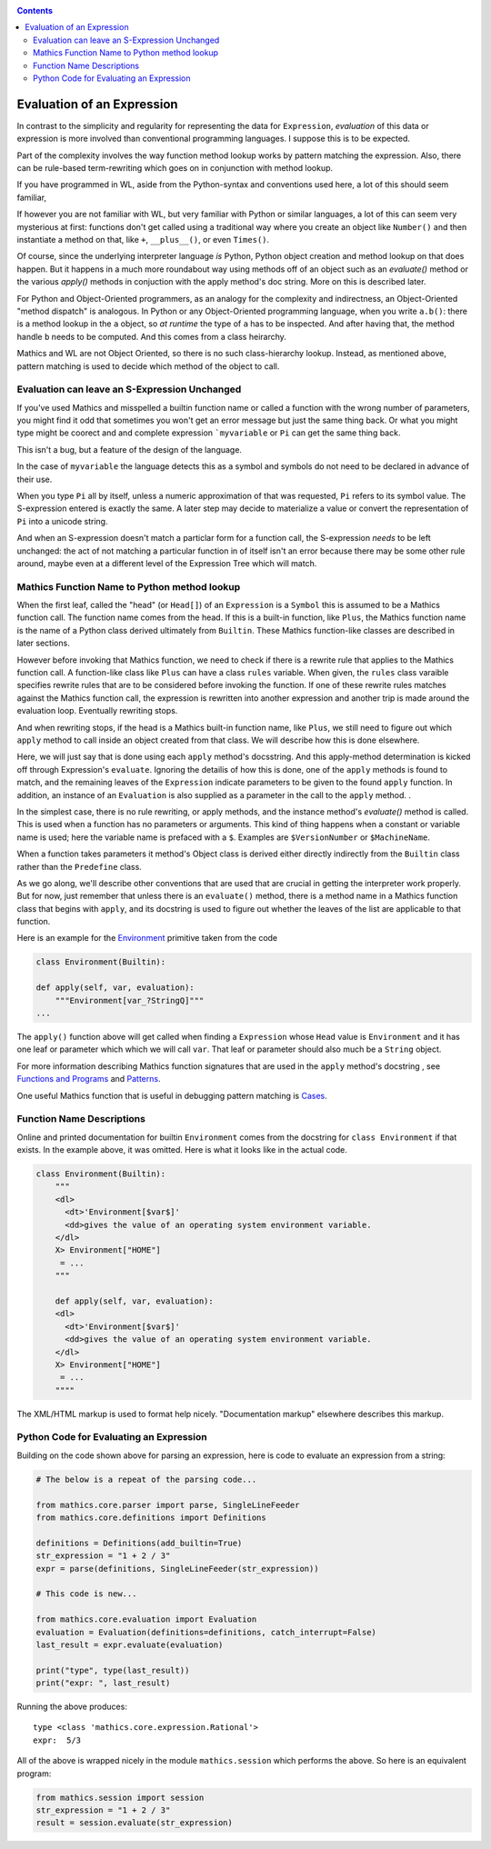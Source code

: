 .. index:: evaluation
.. _evaluation:

.. contents::

===========================
Evaluation of an Expression
===========================

In contrast to the simplicity and regularity for representing the data
for ``Expression``, *evaluation* of this data or expression is more involved
than conventional programming languages. I suppose this is to be expected.

Part of the complexity involves the way function method lookup works
by pattern matching the expression. Also, there can be rule-based
term-rewriting which goes on in conjunction with method lookup.

If you have programmed in WL, aside from the Python-syntax and
conventions used here, a lot of this should seem familiar,

If however you are not familiar with WL, but very familiar with Python
or similar languages, a lot of this can seem very mysterious at first:
functions don't get called using a traditional way where you create an
object like ``Number()`` and then instantiate a method on that, like
``+``, ``__plus__()``, or even ``Times()``.

Of course, since the underlying interpreter language *is* Python,
Python object creation and method lookup on that does happen. But it
happens in a much more roundabout way using methods off of an object
such as an *evaluate()* method or the various *apply()* methods in
conjuction with the apply method's doc string. More on this is
described later.

For Python and Object-Oriented programmers, as an analogy for the
complexity and indirectness, an Object-Oriented "method dispatch" is
analogous. In Python or any Object-Oriented programming language, when
you write ``a.b()``: there is a method lookup in the ``a`` object, so
*at runtime* the type of ``a`` has to be inspected. And after having
that, the method handle ``b`` needs to be computed. And this comes
from a class heirarchy.

Mathics and WL are not Object Oriented, so there is no such
class-hierarchy lookup.  Instead, as mentioned above, pattern matching
is used to decide which method of the object to call.

Evaluation can leave an S-Expression Unchanged
==============================================

If you've used Mathics and misspelled a builtin function name or
called a function with the wrong number of parameters, you might find
it odd that sometimes you won't get an error message but just the same
thing back. Or what you might type might be coorect and and complete
expression ```myvariable`` or ``Pi`` can get the same thing back.

This isn't a bug, but a feature of the design of the language.

In the case of ``myvariable`` the language detects this as a symbol
and symbols do not need to be declared in advance of their use.

When you type ``Pi`` all by itself, unless a numeric approximation of
that was requested, ``Pi`` refers to its symbol value. The
S-expression entered is exactly the same. A later step may decide to
materialize a value or convert the representation of ``Pi`` into a
unicode string.

And when an S-expression doesn't match a particlar form for a function
call, the S-expression *needs* to be left unchanged: the act of not
matching a particular function in of itself isn't an error because
there may be some other rule around, maybe even at a different level
of the Expression Tree which will match.


Mathics Function Name to Python method lookup
=============================================

.. index:: Symbol, Predefined, Builtin, Expression

When the first leaf, called the "head" (or ``Head[]``) of an
``Expression`` is a ``Symbol`` this is assumed to be a Mathics
function call. The function name comes from the head. If this is a
built-in function, like ``Plus``, the Mathics function name is the name
of a Python class derived ultimately from ``Builtin``. These
Mathics function-like classes are described in later sections.

However before invoking that Mathics function, we need to check if
there is a rewrite rule that applies to the Mathics function call.  A
function-like class like ``Plus`` can have a class ``rules`` variable.
When given, the ``rules`` class varaible specifies rewrite rules that
are to be considered before invoking the function. If one of these
rewrite rules matches against the Mathics function call, the
expression is rewritten into another expression and another trip is
made around the evaluation loop. Eventually rewriting stops.

And when rewriting stops, if the head is a Mathics built-in function
name, like ``Plus``, we still need to figure out which ``apply``
method to call inside an object created from that class. We will
describe how this is done elsewhere.

Here, we will just say that is done using each ``apply`` method's
docsstring. And this apply-method determination is kicked off through
Expression's ``evaluate``. Ignoring the detailis of how this is
done, one of the ``apply`` methods is found to match, and the
remaining leaves of the ``Expression`` indicate parameters to be given
to the found ``apply`` function. In addition, an instance of an
``Evaluation`` is also supplied as a parameter in the call to the
``apply`` method. .

In the simplest case, there is no rule rewriting, or apply methods,
and the instance method's *evaluate()* method is called. This is used
when a function has no parameters or arguments. This kind of thing
happens when a constant or variable name is used; here the variable
name is prefaced with a ``$``. Examples are ``$VersionNumber`` or
``$MachineName``.

When a function takes parameters it method's Object class is derived
either directly indirectly from the ``Builtin`` class rather than the
``Predefine`` class.

As we go along, we'll describe other conventions that are used that
are crucial in getting the interpreter work properly. But for now,
just remember that unless there is an ``evaluate()`` method, there is
a method name in a Mathics function class that begins with ``apply``,
and its docstring is used to figure out whether the leaves of the list
are applicable to that function.

Here is an example for the `Environment
<https://reference.wolfram.com/language/ref/Environment.html>`_
primitive taken from the code

.. code-block:: python

   class Environment(Builtin):

   def apply(self, var, evaluation):
       """Environment[var_?StringQ]"""
   ...

The ``apply()`` function above will get called when finding a
``Expression`` whose ``Head`` value is ``Environment`` and it has one
leaf or parameter which which we will call ``var``.  That leaf or
parameter should also much be a ``String`` object.

For more information describing Mathics function signatures that are
used in the ``apply`` method's docstring , see `Functions and Programs
<https://reference.wolfram.com/language/tutorial/FunctionsAndPrograms.html>`_
and `Patterns
<https://reference.wolfram.com/language/tutorial/Patterns.html>`_.

One useful Mathics function that is useful in debugging pattern matching is  `Cases <https://reference.wolfram.com/language/ref/Cases.html>`_.

Function Name Descriptions
==========================

Online and printed documentation for builtin ``Environment`` comes from the docstring for ``class Environment`` if that exists.
In the example above, it was omitted. Here is what it looks like in the actual code.

.. code-block:: python

    class Environment(Builtin):
        """
        <dl>
          <dt>'Environment[$var$]'
          <dd>gives the value of an operating system environment variable.
        </dl>
        X> Environment["HOME"]
         = ...
        """

        def apply(self, var, evaluation):
        <dl>
          <dt>'Environment[$var$]'
          <dd>gives the value of an operating system environment variable.
        </dl>
        X> Environment["HOME"]
         = ...
	""""

The XML/HTML markup is used to format help nicely. "Documentation markup" elsewhere describes this markup.


Python Code for Evaluating an Expression
========================================

Building on the code shown above for parsing an expression,
here is code to evaluate an expression from a string:

.. code-block:: python

   # The below is a repeat of the parsing code...

   from mathics.core.parser import parse, SingleLineFeeder
   from mathics.core.definitions import Definitions

   definitions = Definitions(add_builtin=True)
   str_expression = "1 + 2 / 3"
   expr = parse(definitions, SingleLineFeeder(str_expression))

   # This code is new...

   from mathics.core.evaluation import Evaluation
   evaluation = Evaluation(definitions=definitions, catch_interrupt=False)
   last_result = expr.evaluate(evaluation)

   print("type", type(last_result))
   print("expr: ", last_result)

Running the above produces:

::

   type <class 'mathics.core.expression.Rational'>
   expr:  5/3

All of the above is wrapped nicely in the module ``mathics.session`` which
performs the above. So here is an equivalent program:

.. code-block:: python

    from mathics.session import session
    str_expression = "1 + 2 / 3"
    result = session.evaluate(str_expression)
